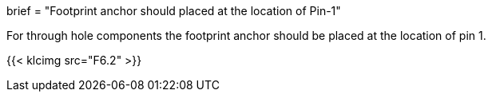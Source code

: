 +++
brief = "Footprint anchor should placed at the location of Pin-1"
+++

For through hole components the footprint anchor should be placed at the location of pin 1.

{{< klcimg src="F6.2" >}}